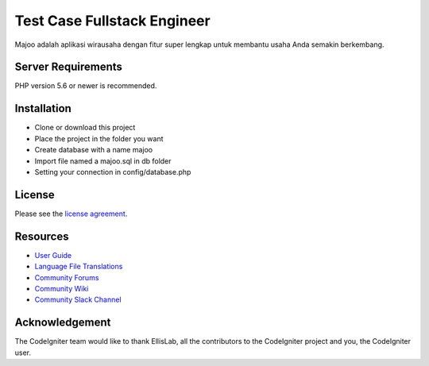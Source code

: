 ###################
Test Case Fullstack Engineer
###################

Majoo adalah aplikasi wirausaha dengan fitur super lengkap untuk membantu usaha Anda semakin berkembang.

*******************
Server Requirements
*******************

PHP version 5.6 or newer is recommended.

************
Installation
************

- Clone or download this project
- Place the project in the folder you want
- Create database with a name majoo
- Import file named a majoo.sql in db folder
- Setting your connection in config/database.php

*******
License
*******

Please see the `license
agreement <https://github.com/bcit-ci/CodeIgniter/blob/develop/user_guide_src/source/license.rst>`_.

*********
Resources
*********

-  `User Guide <https://codeigniter.com/docs>`_
-  `Language File Translations <https://github.com/bcit-ci/codeigniter3-translations>`_
-  `Community Forums <http://forum.codeigniter.com/>`_
-  `Community Wiki <https://github.com/bcit-ci/CodeIgniter/wiki>`_
-  `Community Slack Channel <https://codeigniterchat.slack.com>`_

***************
Acknowledgement
***************

The CodeIgniter team would like to thank EllisLab, all the
contributors to the CodeIgniter project and you, the CodeIgniter user.
